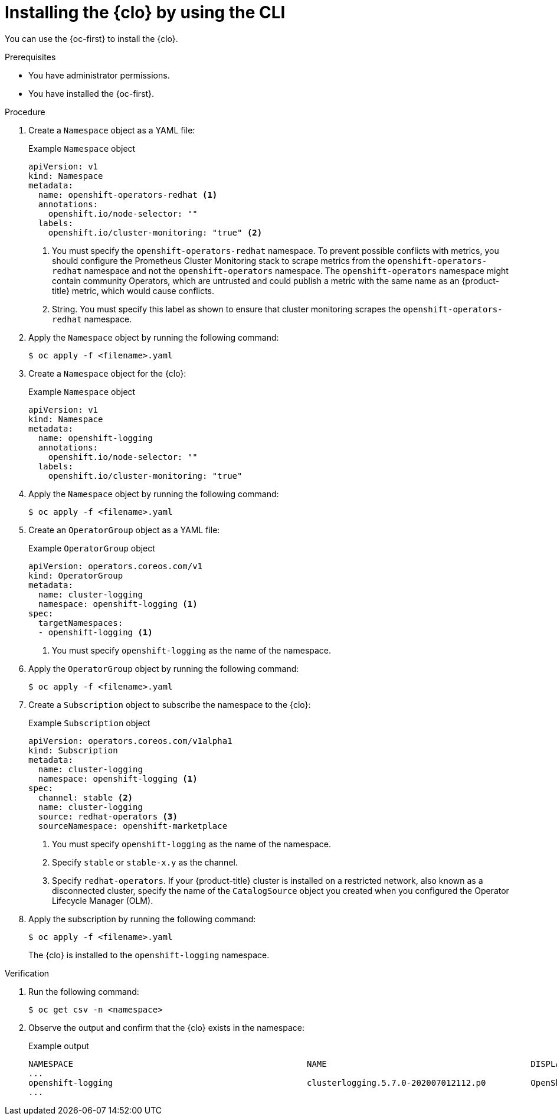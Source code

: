 // Module included in the following assemblies:
//
// * logging/cluster-logging-deploying.adoc

:_mod-docs-content-type: PROCEDURE
[id="cluster-logging-deploy-cli_{context}"]
= Installing the {clo} by using the CLI

You can use the {oc-first} to install the {clo}.

.Prerequisites

ifdef::openshift-origin[]
* Ensure that you have downloaded the {cluster-manager-url-pull} as shown in "Obtaining the installation program" in the installation documentation for your platform.
+
If you have the pull secret, add the `redhat-operators` catalog to the OperatorHub custom resource (CR) as shown in "Configuring {product-title} to use Red{nbsp}Hat Operators".
endif::[]

* You have administrator permissions.
* You have installed the {oc-first}.

.Procedure

. Create a `Namespace` object as a YAML file:
+
.Example `Namespace` object
[source,yaml]
----
apiVersion: v1
kind: Namespace
metadata:
  name: openshift-operators-redhat <1>
  annotations:
    openshift.io/node-selector: ""
  labels:
    openshift.io/cluster-monitoring: "true" <2>
----
<1> You must specify the `openshift-operators-redhat` namespace. To prevent possible conflicts with metrics, you should configure the Prometheus Cluster Monitoring stack to scrape metrics from the `openshift-operators-redhat` namespace and not the `openshift-operators` namespace. The `openshift-operators` namespace might contain community Operators, which are untrusted and could publish a metric with the same name as an {product-title} metric, which would cause conflicts.
<2> String. You must specify this label as shown to ensure that cluster monitoring scrapes the `openshift-operators-redhat` namespace.

. Apply the `Namespace` object by running the following command:
+
[source,terminal]
----
$ oc apply -f <filename>.yaml
----

. Create a `Namespace` object for the {clo}:
+
.Example `Namespace` object
[source,yaml]
----
apiVersion: v1
kind: Namespace
metadata:
  name: openshift-logging
  annotations:
    openshift.io/node-selector: ""
  labels:
    openshift.io/cluster-monitoring: "true"
----

. Apply the `Namespace` object by running the following command:
+
[source,terminal]
----
$ oc apply -f <filename>.yaml
----

. Create an `OperatorGroup` object as a YAML file:
+
.Example `OperatorGroup` object
[source,yaml]
----
apiVersion: operators.coreos.com/v1
kind: OperatorGroup
metadata:
  name: cluster-logging
  namespace: openshift-logging <1>
spec:
  targetNamespaces:
  - openshift-logging <1>
----
<1> You must specify `openshift-logging` as the name of the namespace.

. Apply the `OperatorGroup` object by running the following command:
+
[source,terminal]
----
$ oc apply -f <filename>.yaml
----

. Create a `Subscription` object to subscribe the namespace to the {clo}:
+
.Example `Subscription` object
[source,yaml]
----
apiVersion: operators.coreos.com/v1alpha1
kind: Subscription
metadata:
  name: cluster-logging
  namespace: openshift-logging <1>
spec:
  channel: stable <2>
  name: cluster-logging
  source: redhat-operators <3>
  sourceNamespace: openshift-marketplace
----
<1> You must specify `openshift-logging` as the name of the namespace.
<2> Specify `stable` or `stable-x.y` as the channel.
<3> Specify `redhat-operators`. If your {product-title} cluster is installed on a restricted network, also known as a disconnected cluster, specify the name of the `CatalogSource` object you created when you configured the Operator Lifecycle Manager (OLM).

. Apply the subscription by running the following command:
+
[source,terminal]
----
$ oc apply -f <filename>.yaml
----
+
The {clo} is installed to the `openshift-logging` namespace.

.Verification

. Run the following command:
+
[source,terminal]
----
$ oc get csv -n <namespace>
----

. Observe the output and confirm that the {clo} exists in the namespace:
+
.Example output
[source,terminal]
----
NAMESPACE                                               NAME                                         DISPLAY                  VERSION               REPLACES   PHASE
...
openshift-logging                                       clusterlogging.5.7.0-202007012112.p0         OpenShift Logging          5.7.0-202007012112.p0              Succeeded
...
----
